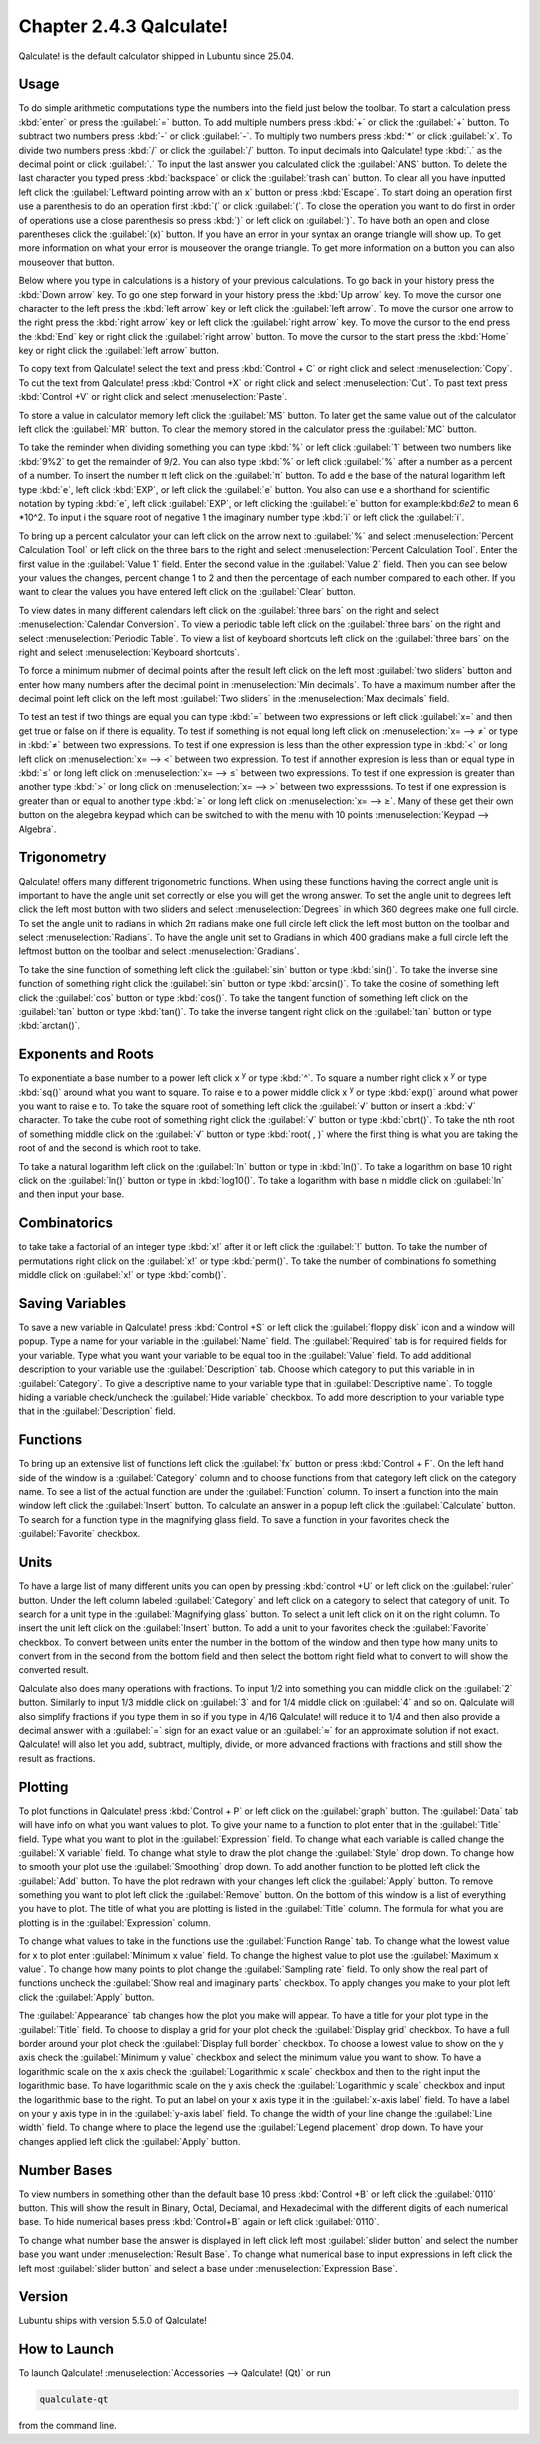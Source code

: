 Chapter 2.4.3 Qalculate!
========================

Qalculate! is the default calculator shipped in Lubuntu since 25.04.

Usage
-----
To do simple arithmetic computations type the numbers into the field just below the toolbar. To start a calculation press :kbd:`enter` or press the :guilabel:`=` button. To add multiple numbers press :kbd:`+` or click the :guilabel:`+` button. To subtract two numbers press :kbd:`-` or click :guilabel:`-`. To multiply two numbers press :kbd:`*` or click :guilabel:`x`. To divide two numbers press :kbd:`/` or click the :guilabel:`/` button. To input decimals into Qalculate! type :kbd:`.` as the decimal point or click :guilabel:`.` To input the last answer you calculated click the :guilabel:`ANS` button. To delete the last character you typed press :kbd:`backspace` or click the :guilabel:`trash can` button. To clear all you have inputted left click the :guilabel:`Leftward pointing arrow with an x` button or press :kbd:`Escape`. To start doing an operation first use a parenthesis to do an operation first :kbd:`(` or click :guilabel:`(`. To close the operation you want to do first in order of operations use a close parenthesis so press :kbd:`)` or left click on :guilabel:`)`. To have both an open and close parentheses click the :guilabel:`(x)` button. If you have an error in your syntax an orange triangle will show up. To get more information on what your error is mouseover the orange triangle. To get more information on a button you can also mouseover that button.

.. image:: qalculate-mainwindow.png

Below where you type in calculations is a history of your previous calculations. To go back in your history press the :kbd:`Down arrow` key. To go one step forward in your history press the :kbd:`Up arrow` key. To move the cursor one character to the left press the :kbd:`left arrow` key or left click the :guilabel:`left arrow`. To move the cursor one arrow to the right press the :kbd:`right arrow` key or left click the :guilabel:`right arrow` key. To move the cursor to the end press the :kbd:`End` key or right click the :guilabel:`right arrow` button. To move the cursor to the start press the :kbd:`Home` key or right click the :guilabel:`left arrow` button.

To copy text from Qalculate! select the text and press :kbd:`Control + C` or right click and select :menuselection:`Copy`. To cut the text from Qalculate! press :kbd:`Control +X` or right click and select :menuselection:`Cut`. To past text press :kbd:`Control +V` or right click and select :menuselection:`Paste`.

To store a value in calculator memory left click the :guilabel:`MS` button. To later get the same value out of the calculator left click the :guilabel:`MR` button. To clear the memory stored in the calculator press the :guilabel:`MC` button.

To take the reminder when dividing something you can type :kbd:`%` or left click :guilabel:`1` between two numbers like :kbd:`9%2` to get the remainder of 9/2. You can also type :kbd:`%` or left click :guilabel:`%` after a number as a percent of a number.  To insert the number π left click on the :guilabel:`π` button. To add e the base of the natural logarithm left type :kbd:`e`, left click :kbd:`EXP`, or left click the :guilabel:`e` button. You also can use e a shorthand for scientific notation by typing :kbd:`e`, left click :guilabel:`EXP`, or left clicking the :guilabel:`e` button for example:kbd:`6e2` to mean 6 \*10^2. To input i the square root of negative 1 the imaginary number type :kbd:`i` or left click the :guilabel:`i`.

To bring up a percent calculator your can left click on the arrow next to :guilabel:`%` and select :menuselection:`Percent Calculation Tool` or left click on the three bars to the right and select :menuselection:`Percent Calculation Tool`. Enter the first value in the :guilabel:`Value 1` field. Enter the second value in the :guilabel:`Value 2` field. Then you can see below your values the changes, percent change 1 to 2 and then the percentage of each number compared to each other. If you want to clear the values you have entered left click on the :guilabel:`Clear` button.

.. image:: qalculate-percentage.png

To view dates in many different calendars left click on the :guilabel:`three bars` on the right and select :menuselection:`Calendar Conversion`. To view a periodic table left click on the :guilabel:`three bars` on the right and select :menuselection:`Periodic Table`. To view a list of keyboard shortcuts left click on the :guilabel:`three bars` on the right and select :menuselection:`Keyboard shortcuts`.

To force a minimum nubmer of decimal points after the result left click on the left most :guilabel:`two sliders` button and enter how many numbers after the decimal point in :menuselection:`Min decimals`. To have a maximum number after the decimal point left click on the left most :guilabel:`Two sliders` in the :menuselection:`Max decimals` field. 

To test an test if two things are equal you can type :kbd:`=` between two expressions or left click :guilabel:`x=` and then get true or false on if there is equality. To test if something is not equal long left click on :menuselection:`x= --> ≠` or type in :kbd:`≠` between two expressions. To test if one expression is less than the other expression type in :kbd:`<` or long left click on :menuselection:`x= --> <` between two expression. To test if annother expresion is less than or equal type in :kbd:`≤` or long left click on :menuselection:`x= --> ≤` between two expressions. To test if one expression is greater than another type :kbd:`>` or long click on :menuselection:`x= --> >` between two expresssions. To test if one expression is greater than or equal to another type :kbd:`≥` or long left click on :menuselection:`x= --> ≥`. Many of these get their own button on the alegebra keypad which can be switched to with the menu with 10 points :menuselection:`Keypad --> Algebra`.

Trigonometry
-------------
Qalculate! offers many different trigonometric functions. When using these functions having the correct angle unit is important to have the angle unit set correctly or else you will get the wrong answer. To set the angle unit to degrees left click the left most button with two sliders and select :menuselection:`Degrees` in which 360 degrees make one full circle. To set the angle unit to radians in which 2π radians make one full circle left click the left most button on the toolbar and select :menuselection:`Radians`. To have the angle unit set to Gradians in which 400 gradians make a full circle left the leftmost button on the toolbar and select :menuselection:`Gradians`.

To take the sine function of something left click the :guilabel:`sin` button or type :kbd:`sin()`. To take the inverse sine function of something right click the :guilabel:`sin` button or type :kbd:`arcsin()`. To take the cosine of something left click the :guilabel:`cos` button or type :kbd:`cos()`. To take the tangent function of something left click on the :guilabel:`tan` button or type :kbd:`tan()`. To take the inverse tangent right click on the :guilabel:`tan` button or type :kbd:`arctan()`.


Exponents and Roots
-------------------
To exponentiate a base number to a power left click x :sup:`y` or type :kbd:`^`. To square a number right click x :sup:`y` or type :kbd:`sq()` around what you want to square. To raise e to a power middle click x :sup:`y` or type :kbd:`exp()` around what power you want to raise e to. To take the square root of something left click the :guilabel:`√` button or insert a :kbd:`√` character. To take the cube root of something right click the :guilabel:`√` button or type :kbd:`cbrt()`. To take the nth root of something middle click on the :guilabel:`√` button or type :kbd:`root( , )` where the first thing is what you are taking the root of and the second is which root to take.

To take a natural logarithm left click on the :guilabel:`ln` button or type in :kbd:`ln()`. To take a  logarithm on base 10 right click on the :guilabel:`ln()` button or type in :kbd:`log10()`. To take a logarithm with base n middle click on :guilabel:`ln` and then input your base.

Combinatorics
-------------
to take take a factorial of an integer type :kbd:`x!` after it or left click the :guilabel:`!` button. To take the number of permutations right click on the :guilabel:`x!` or type :kbd:`perm()`. To take the number of combinations fo something middle click on :guilabel:`x!` or type :kbd:`comb()`.

Saving Variables
----------------
To save a new variable in Qalculate! press :kbd:`Control +S` or left click the :guilabel:`floppy disk` icon and a window will popup. Type a name for your variable in the :guilabel:`Name` field. The :guilabel:`Required` tab is for required fields for your variable. Type what you want your variable to be equal too in the :guilabel:`Value` field. To add additional description to your variable use the :guilabel:`Description` tab. Choose which category to put this variable in in :guilabel:`Category`. To give a descriptive name to your variable type that in :guilabel:`Descriptive name`. To toggle hiding a variable check/uncheck the :guilabel:`Hide variable` checkbox. To add more description to your variable type that in the :guilabel:`Description` field.

Functions
---------
To bring up an extensive list of functions left click the :guilabel:`fx` button or press :kbd:`Control + F`. On the left hand side of the window is a :guilabel:`Category` column and to choose functions from that category left click on the category name. To see a list of the actual function are under the :guilabel:`Function` column. To insert a function into the main window left click the :guilabel:`Insert` button. To calculate an answer in a popup left click the :guilabel:`Calculate` button. To search for a function type in the magnifying glass field. To save a function in your favorites check the :guilabel:`Favorite` checkbox.

.. image:: qalculate-functions.png

Units
-----
To have a large list of many different units you can open by pressing :kbd:`control +U` or left click on the :guilabel:`ruler` button. Under the left column labeled :guilabel:`Category` and left click on a category to select that category of unit. To search for a unit type in the :guilabel:`Magnifying glass` button. To select a unit left click on it on the right column. To insert the unit left click on the :guilabel:`Insert` button. To add a unit to your favorites check the :guilabel:`Favorite` checkbox. To convert between units enter the number in the bottom of the window and then type how many units to convert from in the second from the bottom field and then select the bottom right field what to convert to will show the  converted result.

.. image:: qalculate-units.png

Qalculate also does many operations with fractions. To input 1/2 into something you can middle click on the :guilabel:`2` button. Similarly to input 1/3 middle click on :guilabel:`3` and for 1/4 middle click on :guilabel:`4` and so on. Qalculate will also simplify fractions if you type them in so if you type in 4/16 Qalculate! will reduce it to 1/4 and then also provide a decimal answer with a :guilabel:`=` sign for an exact value or an :guilabel:`≈` for an approximate solution if not exact. Qalculate! will also let you add, subtract, multiply, divide, or more advanced fractions with fractions and still show the result as fractions.

Plotting
--------
To plot functions in Qalculate! press :kbd:`Control + P` or left click on the :guilabel:`graph` button.  The :guilabel:`Data` tab will have info on what you want values to plot. To give your name to a function to plot enter that in the :guilabel:`Title` field. Type what you want to plot in the :guilabel:`Expression` field. To change what each variable is called change the :guilabel:`X variable` field. To change what style to draw the plot change the :guilabel:`Style` drop down. To change how to smooth your plot use the :guilabel:`Smoothing` drop down. To add another function to be plotted left click the :guilabel:`Add` button. To have the plot redrawn with your changes left click the :guilabel:`Apply` button. To remove something you want to plot left click the :guilabel:`Remove` button. On the bottom of this window is a list of everything you have to plot. The title of what you are plotting is listed in the :guilabel:`Title` column. The formula for what you are plotting is in the :guilabel:`Expression` column.

.. image:: qalculate-plot-data.png

To change what values to take in the functions use the :guilabel:`Function Range` tab. To change what the lowest value for x to plot enter :guilabel:`Minimum x value` field. To change the highest value to plot use the :guilabel:`Maximum x value`. To change how many points to plot change the :guilabel:`Sampling rate` field. To only show the real part of functions uncheck the :guilabel:`Show real and imaginary parts` checkbox. To apply changes you make to your plot left click the :guilabel:`Apply` button.

.. image:: qalculate-plot-function-range.png

The :guilabel:`Appearance` tab changes how the plot you make will appear. To have a title for your plot type in the :guilabel:`Title` field. To choose to display a grid for your plot check the :guilabel:`Display grid` checkbox. To have a full border around your plot check the :guilabel:`Display full border` checkbox. To choose a lowest value to show on the y axis check the :guilabel:`Minimum y value` checkbox and select the minimum value you want to show. To have a logarithmic scale on the x axis check the :guilabel:`Logarithmic x scale` checkbox and then to the right input the logarithmic base. To have logarithmic scale on the y axis check the :guilabel:`Logarithmic y scale` checkbox and input the logarithmic base to the right. To put an label on your x axis type it in the :guilabel:`x-axis label` field. To have a label on your y axis type in in the :guilabel:`y-axis label` field. To change the width of your line change the :guilabel:`Line width` field. To change where to place the legend use the :guilabel:`Legend placement` drop down. To have your changes applied left click the :guilabel:`Apply` button. 

.. image:: qalculate-plot-appearance.png

.. image:: qalculate-plot-result.png

Number Bases
------------
To view numbers in something other than the default base 10 press :kbd:`Control +B` or left click the :guilabel:`0110` button. This will show the result in Binary, Octal, Deciamal, and Hexadecimal with the different digits of each numerical base. To hide numerical bases press :kbd:`Control+B` again or left click :guilabel:`0110`. 

To change what number base the answer is displayed in left click left most :guilabel:`slider button` and select the number base you want under :menuselection:`Result Base`. To change what numerical base to input expressions in left click the left most :guilabel:`slider button` and select a base under :menuselection:`Expression Base`.

Version
-------
Lubuntu ships with version 5.5.0 of Qalculate!

How to Launch
-------------
To launch Qalculate! :menuselection:`Accessories --> Qalculate! (Qt)` or run 

.. code :: 

  qualculate-qt
 
from the command line.
